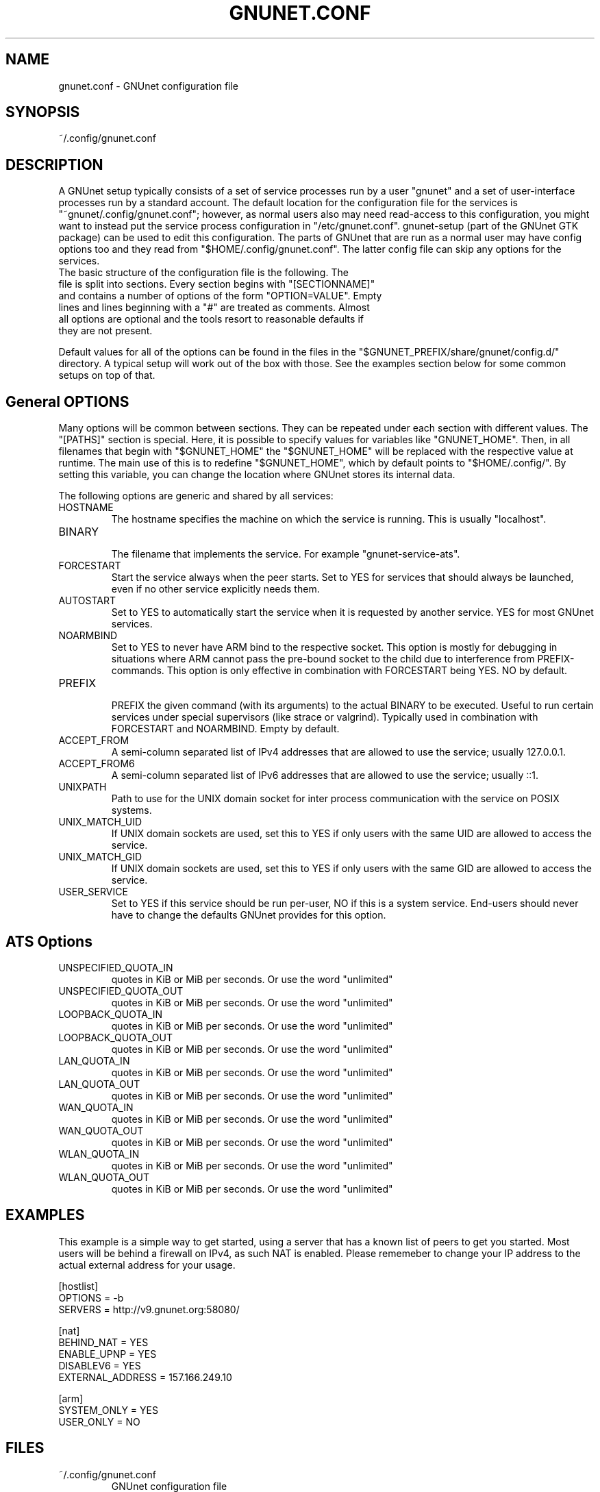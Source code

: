 .TH GNUNET.CONF "5" "12 Aug 2013" "GNUnet"
.SH NAME
gnunet.conf \- GNUnet configuration file
.SH SYNOPSIS
~/.config/gnunet.conf
.SH DESCRIPTION
.PP

A GNUnet setup typically consists of a set of service processes run by a user "gnunet" and a set of user-interface processes run by a standard account.  The default location for the configuration file for the services is "~gnunet/.config/gnunet.conf"; however, as normal users also may need read-access to this configuration, you might want to instead put the service process configuration in "/etc/gnunet.conf".  gnunet\-setup (part of the GNUnet GTK package) can be used to edit this configuration.  The parts of GNUnet that are run as a normal user may have config options too and they read from "$HOME/.config/gnunet.conf". The latter config file can skip any options for the services.

.TP
The basic structure of the configuration file is the following.  The file is split into sections.  Every section begins with "[SECTIONNAME]" and contains a number of options of the form "OPTION=VALUE".  Empty lines and lines beginning with a "#" are treated as comments.  Almost all options are optional and the tools resort to reasonable defaults if they are not present.
.PP
Default values for all of the options can be found in the files in the "$GNUNET_PREFIX/share/gnunet/config.d/" directory. A typical setup will work out of the box with those. See the examples section below for some common setups on top of that.

.SH General OPTIONS
.PP
Many options will be common between sections. They can be repeated under each section with different values.  The "[PATHS]" section is special. Here, it is possible to specify values for variables like "GNUNET_HOME".  Then, in all filenames that begin with "$GNUNET_HOME" the "$GNUNET_HOME" will be replaced with the respective value at runtime.  The main use of this is to redefine "$GNUNET_HOME", which by default points to "$HOME/.config/".  By setting this variable, you can change the location where GNUnet stores its internal data.
.PP

The following options are generic and shared by all services:

.IP HOSTNAME
    The hostname specifies the machine on which the service is running.  This is usually "localhost".
.IP BINARY
    The filename that implements the service. For example "gnunet-service-ats".
.IP FORCESTART
    Start the service always when the peer starts.  Set to YES for services that should always be launched, even if no other service explicitly needs them.
.IP AUTOSTART
    Set to YES to automatically start the service when it is requested by another service. YES for most GNUnet services.
.IP NOARMBIND
    Set to YES to never have ARM bind to the respective socket. This option is mostly for debugging in situations where ARM cannot pass the pre-bound socket to the child due to interference from PREFIX-commands.  This option is only effective in combination with FORCESTART being YES.  NO by default.
.IP PREFIX
    PREFIX the given command (with its arguments) to the actual BINARY to be executed. Useful to run certain services under special supervisors (like strace or valgrind).  Typically used in combination with FORCESTART and NOARMBIND. Empty by default.
.IP ACCEPT_FROM
    A semi-column separated list of IPv4 addresses that are allowed to use the service; usually 127.0.0.1.
.IP ACCEPT_FROM6
    A semi-column separated list of IPv6 addresses that are allowed to use the service; usually ::1.
.IP UNIXPATH
    Path to use for the UNIX domain socket for inter process communication with the service on POSIX systems.
.IP UNIX_MATCH_UID
    If UNIX domain sockets are used, set this to YES if only users with the same UID are allowed to access the service.
.IP UNIX_MATCH_GID
    If UNIX domain sockets are used, set this to YES if only users with the same GID are allowed to access the service.
.IP USER_SERVICE
    Set to YES if this service should be run per-user, NO if this is a system service.  End-users should never have to change the defaults GNUnet provides for this option.



.B
.SH ATS Options

.IP UNSPECIFIED_QUOTA_IN
    quotes in KiB or MiB per seconds.  Or use the word "unlimited"
.IP UNSPECIFIED_QUOTA_OUT
    quotes in KiB or MiB per seconds.  Or use the word "unlimited"
.IP LOOPBACK_QUOTA_IN
    quotes in KiB or MiB per seconds.  Or use the word "unlimited"
.IP LOOPBACK_QUOTA_OUT
    quotes in KiB or MiB per seconds.  Or use the word "unlimited"
.IP LAN_QUOTA_IN
    quotes in KiB or MiB per seconds.  Or use the word "unlimited"
.IP LAN_QUOTA_OUT
    quotes in KiB or MiB per seconds.  Or use the word "unlimited"
.IP WAN_QUOTA_IN
    quotes in KiB or MiB per seconds.  Or use the word "unlimited"
.IP WAN_QUOTA_OUT
    quotes in KiB or MiB per seconds.  Or use the word "unlimited"
.IP WLAN_QUOTA_IN
    quotes in KiB or MiB per seconds.  Or use the word "unlimited"
.IP WLAN_QUOTA_OUT
    quotes in KiB or MiB per seconds.  Or use the word "unlimited"

.SH EXAMPLES

This example is a simple way to get started, using a server that has a known list of peers to get you started. Most users will be behind a firewall on IPv4, as such NAT is enabled.  Please rememeber to change your IP address to the actual external address for your usage.
.PP
    [hostlist]
    OPTIONS = \-b
    SERVERS = http://v9.gnunet.org:58080/

    [nat]
    BEHIND_NAT = YES
    ENABLE_UPNP = YES
    DISABLEV6 = YES
    EXTERNAL_ADDRESS = 157.166.249.10

    [arm]
    SYSTEM_ONLY = YES
    USER_ONLY = NO

.SH FILES
.TP
~/.config/gnunet.conf
GNUnet configuration file
.SH "REPORTING BUGS"
Report bugs by using Mantis <https://gnunet.org/bugs/> or by sending electronic mail to <bug-gnunet@gnu.org>
.SH "SEE ALSO"
\fBgnunet\-setup\fP(1), \fBgnunet\-arm\fP(1)
